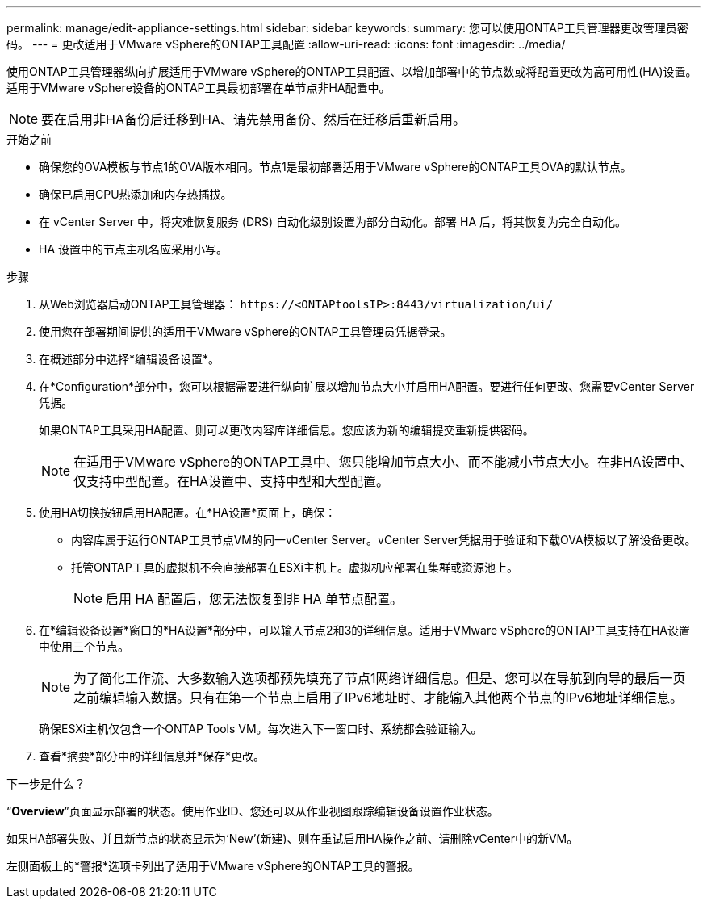 ---
permalink: manage/edit-appliance-settings.html 
sidebar: sidebar 
keywords:  
summary: 您可以使用ONTAP工具管理器更改管理员密码。 
---
= 更改适用于VMware vSphere的ONTAP工具配置
:allow-uri-read: 
:icons: font
:imagesdir: ../media/


[role="lead"]
使用ONTAP工具管理器纵向扩展适用于VMware vSphere的ONTAP工具配置、以增加部署中的节点数或将配置更改为高可用性(HA)设置。适用于VMware vSphere设备的ONTAP工具最初部署在单节点非HA配置中。


NOTE: 要在启用非HA备份后迁移到HA、请先禁用备份、然后在迁移后重新启用。

.开始之前
* 确保您的OVA模板与节点1的OVA版本相同。节点1是最初部署适用于VMware vSphere的ONTAP工具OVA的默认节点。
* 确保已启用CPU热添加和内存热插拔。
* 在 vCenter Server 中，将灾难恢复服务 (DRS) 自动化级别设置为部分自动化。部署 HA 后，将其恢复为完全自动化。
* HA 设置中的节点主机名应采用小写。


.步骤
. 从Web浏览器启动ONTAP工具管理器： `\https://<ONTAPtoolsIP>:8443/virtualization/ui/`
. 使用您在部署期间提供的适用于VMware vSphere的ONTAP工具管理员凭据登录。
. 在概述部分中选择*编辑设备设置*。
. 在*Configuration*部分中，您可以根据需要进行纵向扩展以增加节点大小并启用HA配置。要进行任何更改、您需要vCenter Server凭据。
+
如果ONTAP工具采用HA配置、则可以更改内容库详细信息。您应该为新的编辑提交重新提供密码。

+

NOTE: 在适用于VMware vSphere的ONTAP工具中、您只能增加节点大小、而不能减小节点大小。在非HA设置中、仅支持中型配置。在HA设置中、支持中型和大型配置。

. 使用HA切换按钮启用HA配置。在*HA设置*页面上，确保：
+
** 内容库属于运行ONTAP工具节点VM的同一vCenter Server。vCenter Server凭据用于验证和下载OVA模板以了解设备更改。
** 托管ONTAP工具的虚拟机不会直接部署在ESXi主机上。虚拟机应部署在集群或资源池上。
+

NOTE: 启用 HA 配置后，您无法恢复到非 HA 单节点配置。



. 在*编辑设备设置*窗口的*HA设置*部分中，可以输入节点2和3的详细信息。适用于VMware vSphere的ONTAP工具支持在HA设置中使用三个节点。
+

NOTE: 为了简化工作流、大多数输入选项都预先填充了节点1网络详细信息。但是、您可以在导航到向导的最后一页之前编辑输入数据。只有在第一个节点上启用了IPv6地址时、才能输入其他两个节点的IPv6地址详细信息。

+
确保ESXi主机仅包含一个ONTAP Tools VM。每次进入下一窗口时、系统都会验证输入。

. 查看*摘要*部分中的详细信息并*保存*更改。


.下一步是什么？
“*Overview*”页面显示部署的状态。使用作业ID、您还可以从作业视图跟踪编辑设备设置作业状态。

如果HA部署失败、并且新节点的状态显示为‘New’(新建)、则在重试启用HA操作之前、请删除vCenter中的新VM。

左侧面板上的*警报*选项卡列出了适用于VMware vSphere的ONTAP工具的警报。
